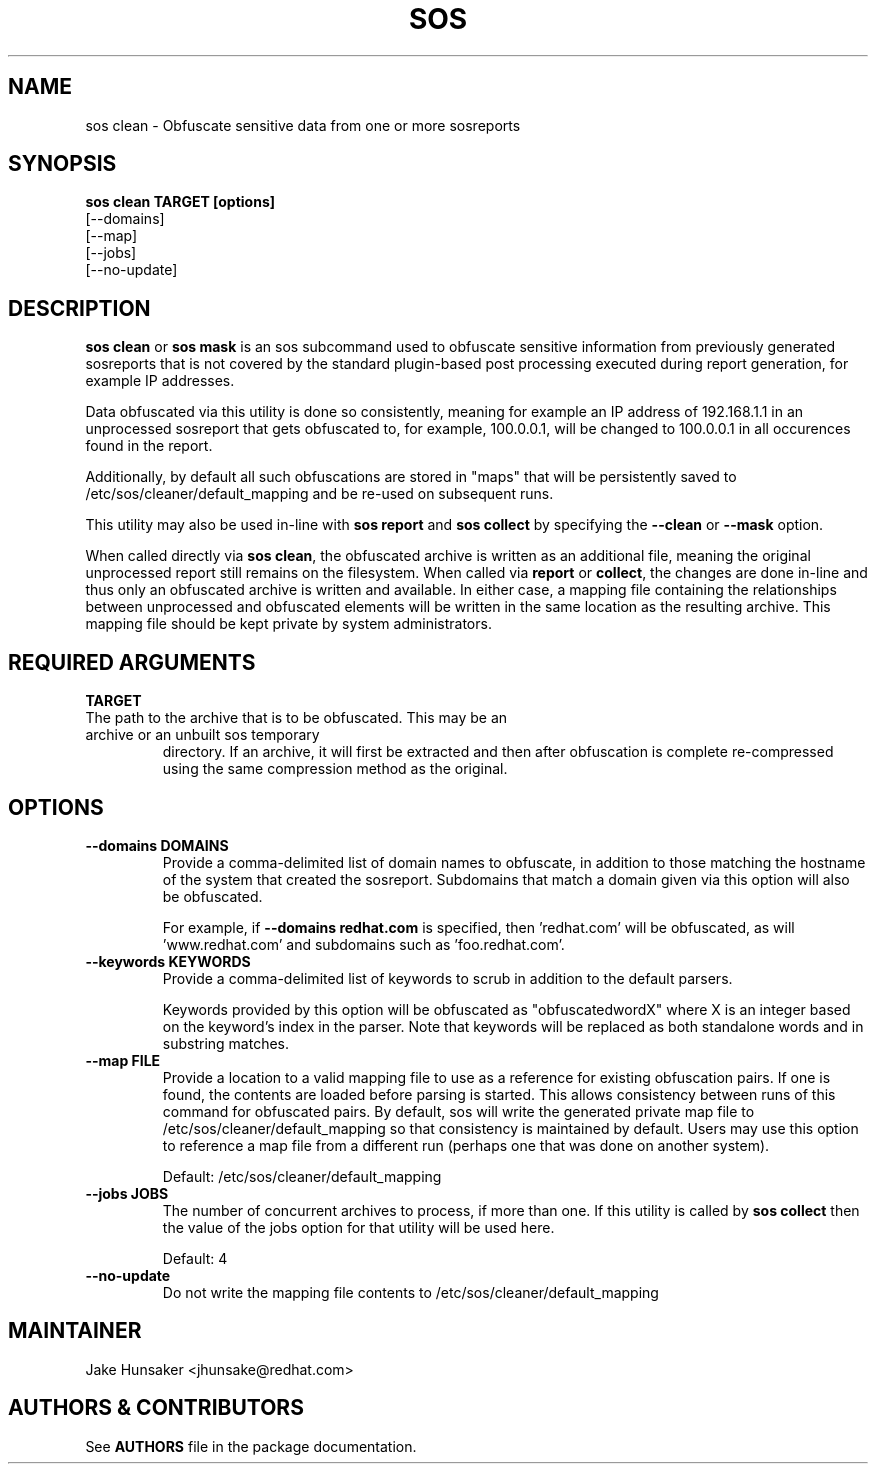 .TH SOS CLEAN 1 "Thu May 21 2020"
.SH NAME
sos clean - Obfuscate sensitive data from one or more sosreports
.SH SYNOPSIS
.B sos clean TARGET [options]
    [\-\-domains]
    [\-\-map]
    [\-\-jobs]
    [\-\-no-update]

.SH DESCRIPTION
\fBsos clean\fR or \fBsos mask\fR is an sos subcommand used to obfuscate sensitive information from
previously generated sosreports that is not covered by the standard plugin-based post
processing executed during report generation, for example IP addresses.
.LP
Data obfuscated via this utility is done so consistently, meaning for example an IP address of
192.168.1.1 in an unprocessed sosreport that gets obfuscated to, for example, 100.0.0.1, will be
changed to 100.0.0.1 in all occurences found in the report.

Additionally, by default all such obfuscations are stored in "maps" that will be persistently
saved to /etc/sos/cleaner/default_mapping and be re-used on subsequent runs.
.LP
This utility may also be used in-line with \fBsos report\fR and \fB sos collect\fR by specifying the
\fB\-\-clean\fR or \fB\-\-mask\fR option.
.LP
When called directly via \fBsos clean\fR, the obfuscated archive is written as an additional file,
meaning the original unprocessed report still remains on the filesystem. When called via \fBreport\fR or
\fBcollect\fR, the changes are done in-line and thus only an obfuscated archive is written and available.
In either case, a mapping file containing the relationships between unprocessed and obfuscated elements will
be written in the same location as the resulting archive. This mapping file should be kept private
by system administrators.

.SH REQUIRED ARGUMENTS
.B TARGET
.TP
The path to the archive that is to be obfuscated. This may be an archive or an unbuilt sos temporary
directory. If an archive, it will first be extracted and then after obfuscation is complete re-compressed
using the same compression method as the original.

.SH OPTIONS
.TP
.B \-\-domains DOMAINS
Provide a comma-delimited list of domain names to obfuscate, in addition to those
matching the hostname of the system that created the sosreport. Subdomains that
match a domain given via this option will also be obfuscated.

For example, if \fB\-\-domains redhat.com\fR is specified, then 'redhat.com' will
be obfuscated, as will 'www.redhat.com' and subdomains such as 'foo.redhat.com'.
.TP
.B \-\-keywords KEYWORDS
Provide a comma-delimited list of keywords to scrub in addition to the default parsers.

Keywords provided by this option will be obfuscated as "obfuscatedwordX" where X is an
integer based on the keyword's index in the parser. Note that keywords will be replaced as
both standalone words and in substring matches.
.TP
.B \-\-map FILE
Provide a location to a valid mapping file to use as a reference for existing obfuscation pairs.
If one is found, the contents are loaded before parsing is started. This allows consistency between
runs of this command for obfuscated pairs. By default, sos will write the generated private map file
to /etc/sos/cleaner/default_mapping so that consistency is maintained by default. Users may use this
option to reference a map file from a different run (perhaps one that was done on another system).

Default: /etc/sos/cleaner/default_mapping
.TP
.B \-\-jobs JOBS
The number of concurrent archives to process, if more than one. If this utility is called by
\fBsos collect\fR then the value of the jobs option for that utility will be used here.

Default: 4
.TP
.B \-\-no-update
Do not write the mapping file contents to /etc/sos/cleaner/default_mapping
.SH MAINTAINER
.nf
Jake Hunsaker <jhunsake@redhat.com>
.fi
.SH AUTHORS & CONTRIBUTORS
See \fBAUTHORS\fR file in the package documentation.
